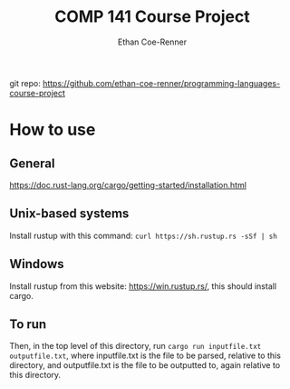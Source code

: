 #+title: COMP 141 Course Project
#+author: Ethan Coe-Renner

git repo: https://github.com/ethan-coe-renner/programming-languages-course-project

* How to use
** General
https://doc.rust-lang.org/cargo/getting-started/installation.html
** Unix-based systems
Install rustup with this command: ~curl https://sh.rustup.rs -sSf | sh~
** Windows
Install rustup from this website: [[https://win.rustup.rs/]], this should install cargo.
** To run
Then, in the top level of this directory, run ~cargo run inputfile.txt outputfile.txt~, where inputfile.txt is the file to be parsed, relative to this directory, and outputfile.txt is the file to be outputted to, again relative to this directory.

